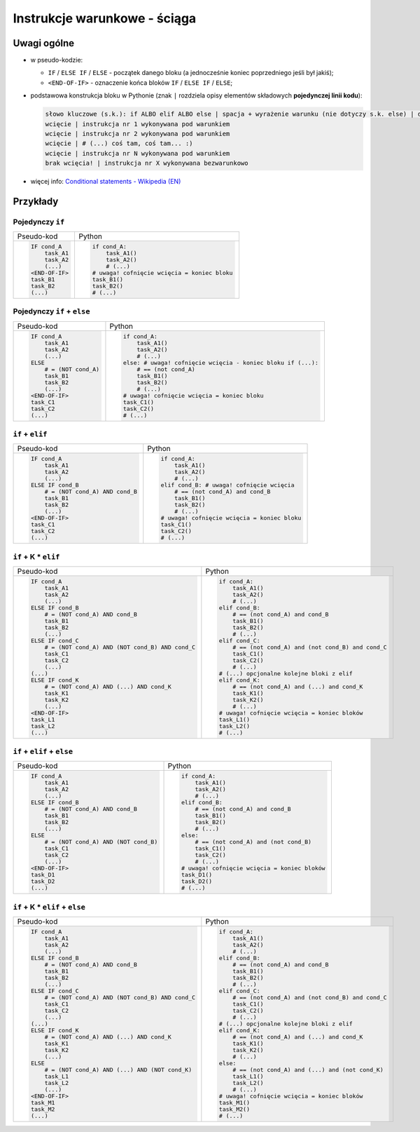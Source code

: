 Instrukcje warunkowe - ściąga
-----------------------------

Uwagi ogólne
============

* w pseudo-kodzie:

  * ``IF`` / ``ELSE IF`` / ``ELSE`` - początek danego bloku (a jednocześnie koniec poprzedniego jeśli był jakiś);

  * ``<END-OF-IF>`` - oznaczenie końca bloków ``IF`` / ``ELSE IF`` / ``ELSE``;

* podstawowa konstrukcja bloku w Pythonie (znak ``|`` rozdziela opisy elementów składowych **pojedynczej linii kodu**):

  .. code::

      słowo kluczowe (s.k.): if ALBO elif ALBO else | spacja + wyrażenie warunku (nie dotyczy s.k. else) | dwukropek
      wcięcie | instrukcja nr 1 wykonywana pod warunkiem
      wcięcie | instrukcja nr 2 wykonywana pod warunkiem
      wcięcie | # (...) coś tam, coś tam... :)
      wcięcie | instrukcja nr N wykonywana pod warunkiem
      brak wcięcia! | instrukcja nr X wykonywana bezwarunkowo

* więcej info: `Conditional statements - Wikipedia (EN)`_


Przykłady
=========

Pojedynczy ``if``
*****************

+-----------------+-----------------------------------------------+
| Pseudo-kod      | Python                                        |
+-----------------+-----------------------------------------------+
|.. code::        |.. code:: python                               |
|                 |                                               |
|    IF cond_A    |    if cond_A:                                 |
|        task_A1  |        task_A1()                              |
|        task_A2  |        task_A2()                              |
|        (...)    |        # (...)                                |
|    <END-OF-IF>  |    # uwaga! cofnięcie wcięcia = koniec bloku  |
|    task_B1      |    task_B1()                                  |
|    task_B2      |    task_B2()                                  |
|    (...)        |    # (...)                                    |
+-----------------+-----------------------------------------------+


Pojedynczy ``if`` + ``else``
****************************

+--------------------------+---------------------------------------------------------------+
| Pseudo-kod               | Python                                                        |
+--------------------------+---------------------------------------------------------------+
|.. code::                 |.. code:: python                                               |
|                          |                                                               |
|    IF cond_A             |    if cond_A:                                                 |
|        task_A1           |        task_A1()                                              |
|        task_A2           |        task_A2()                                              |
|        (...)             |        # (...)                                                |
|    ELSE                  |    else: # uwaga! cofnięcie wcięcia - koniec bloku if (...):  |
|        # = (NOT cond_A)  |        # == (not cond_A)                                      |
|        task_B1           |        task_B1()                                              |
|        task_B2           |        task_B2()                                              |
|        (...)             |        # (...)                                                |
|    <END-OF-IF>           |    # uwaga! cofnięcie wcięcia = koniec bloku                  |
|    task_C1               |    task_C1()                                                  |
|    task_C2               |    task_C2()                                                  |
|    (...)                 |    # (...)                                                    |
+--------------------------+---------------------------------------------------------------+


``if`` + ``elif``
*****************

+-------------------------------------+-----------------------------------------------+
| Pseudo-kod                          | Python                                        |
+-------------------------------------+-----------------------------------------------+
|.. code::                            |.. code:: python                               |
|                                     |                                               |
|    IF cond_A                        |    if cond_A:                                 |
|        task_A1                      |        task_A1()                              |
|        task_A2                      |        task_A2()                              |
|        (...)                        |        # (...)                                |
|    ELSE IF cond_B                   |    elif cond_B: # uwaga! cofnięcie wcięcia    |
|        # = (NOT cond_A) AND cond_B  |        # == (not cond_A) and cond_B           |
|        task_B1                      |        task_B1()                              |
|        task_B2                      |        task_B2()                              |
|        (...)                        |        # (...)                                |
|    <END-OF-IF>                      |    # uwaga! cofnięcie wcięcia = koniec bloku  |
|    task_C1                          |    task_C1()                                  |
|    task_C2                          |    task_C2()                                  |
|    (...)                            |    # (...)                                    |
+-------------------------------------+-----------------------------------------------+


``if`` + K * ``elif``
*********************

+------------------------------------------------------+-------------------------------------------------------+
| Pseudo-kod                                           | Python                                                |
+------------------------------------------------------+-------------------------------------------------------+
|.. code::                                             |.. code:: python                                       |
|                                                      |                                                       |
|    IF cond_A                                         |    if cond_A:                                         |
|        task_A1                                       |        task_A1()                                      |
|        task_A2                                       |        task_A2()                                      |
|        (...)                                         |        # (...)                                        |
|    ELSE IF cond_B                                    |    elif cond_B:                                       |
|        # = (NOT cond_A) AND cond_B                   |        # == (not cond_A) and cond_B                   |
|        task_B1                                       |        task_B1()                                      |
|        task_B2                                       |        task_B2()                                      |
|        (...)                                         |        # (...)                                        |
|    ELSE IF cond_C                                    |    elif cond_C:                                       |
|        # = (NOT cond_A) AND (NOT cond_B) AND cond_C  |        # == (not cond_A) and (not cond_B) and cond_C  |
|        task_C1                                       |        task_C1()                                      |
|        task_C2                                       |        task_C2()                                      |
|        (...)                                         |        # (...)                                        |
|    (...)                                             |    # (...) opcjonalne kolejne bloki z elif            |
|    ELSE IF cond_K                                    |    elif cond_K:                                       |
|        # = (NOT cond_A) AND (...) AND cond_K         |        # == (not cond_A) and (...) and cond_K         |
|        task_K1                                       |        task_K1()                                      |
|        task_K2                                       |        task_K2()                                      |
|        (...)                                         |        # (...)                                        |
|    <END-OF-IF>                                       |    # uwaga! cofnięcie wcięcia = koniec bloków         |
|    task_L1                                           |    task_L1()                                          |
|    task_L2                                           |    task_L2()                                          |
|    (...)                                             |    # (...)                                            |
+------------------------------------------------------+-------------------------------------------------------+


``if`` + ``elif`` + ``else``
****************************

+-------------------------------------------+------------------------------------------------+
| Pseudo-kod                                | Python                                         |
+-------------------------------------------+------------------------------------------------+
|.. code::                                  |.. code:: python                                |
|                                           |                                                |
|    IF cond_A                              |    if cond_A:                                  |
|        task_A1                            |        task_A1()                               |
|        task_A2                            |        task_A2()                               |
|        (...)                              |        # (...)                                 |
|    ELSE IF cond_B                         |    elif cond_B:                                |
|        # = (NOT cond_A) AND cond_B        |        # == (not cond_A) and cond_B            |
|        task_B1                            |        task_B1()                               |
|        task_B2                            |        task_B2()                               |
|        (...)                              |        # (...)                                 |
|    ELSE                                   |    else:                                       |
|        # = (NOT cond_A) AND (NOT cond_B)  |        # == (not cond_A) and (not cond_B)      |
|        task_C1                            |        task_C1()                               |
|        task_C2                            |        task_C2()                               |
|        (...)                              |        # (...)                                 |
|    <END-OF-IF>                            |    # uwaga! cofnięcie wcięcia = koniec bloków  |
|    task_D1                                |    task_D1()                                   |
|    task_D2                                |    task_D2()                                   |
|    (...)                                  |    # (...)                                     |
+-------------------------------------------+------------------------------------------------+


``if`` + K * ``elif`` + ``else``
********************************

+------------------------------------------------------+-------------------------------------------------------+
| Pseudo-kod                                           | Python                                                |
+------------------------------------------------------+-------------------------------------------------------+
|.. code::                                             |.. code:: python                                       |
|                                                      |                                                       |
|    IF cond_A                                         |    if cond_A:                                         |
|        task_A1                                       |        task_A1()                                      |
|        task_A2                                       |        task_A2()                                      |
|        (...)                                         |        # (...)                                        |
|    ELSE IF cond_B                                    |    elif cond_B:                                       |
|        # = (NOT cond_A) AND cond_B                   |        # == (not cond_A) and cond_B                   |
|        task_B1                                       |        task_B1()                                      |
|        task_B2                                       |        task_B2()                                      |
|        (...)                                         |        # (...)                                        |
|    ELSE IF cond_C                                    |    elif cond_C:                                       |
|        # = (NOT cond_A) AND (NOT cond_B) AND cond_C  |        # == (not cond_A) and (not cond_B) and cond_C  |
|        task_C1                                       |        task_C1()                                      |
|        task_C2                                       |        task_C2()                                      |
|        (...)                                         |        # (...)                                        |
|    (...)                                             |    # (...) opcjonalne kolejne bloki z elif            |
|    ELSE IF cond_K                                    |    elif cond_K:                                       |
|        # = (NOT cond_A) AND (...) AND cond_K         |        # == (not cond_A) and (...) and cond_K         |
|        task_K1                                       |        task_K1()                                      |
|        task_K2                                       |        task_K2()                                      |
|        (...)                                         |        # (...)                                        |
|    ELSE                                              |    else:                                              |
|        # = (NOT cond_A) AND (...) AND (NOT cond_K)   |        # == (not cond_A) and (...) and (not cond_K)   |
|        task_L1                                       |        task_L1()                                      |
|        task_L2                                       |        task_L2()                                      |
|        (...)                                         |        # (...)                                        |
|    <END-OF-IF>                                       |    # uwaga! cofnięcie wcięcia = koniec bloków         |
|    task_M1                                           |    task_M1()                                          |
|    task_M2                                           |    task_M2()                                          |
|    (...)                                             |    # (...)                                            |
+------------------------------------------------------+-------------------------------------------------------+

.. _`Conditional statements - Wikipedia (EN)`: https://en.wikipedia.org/wiki/Conditional_%28computer_programming%29

